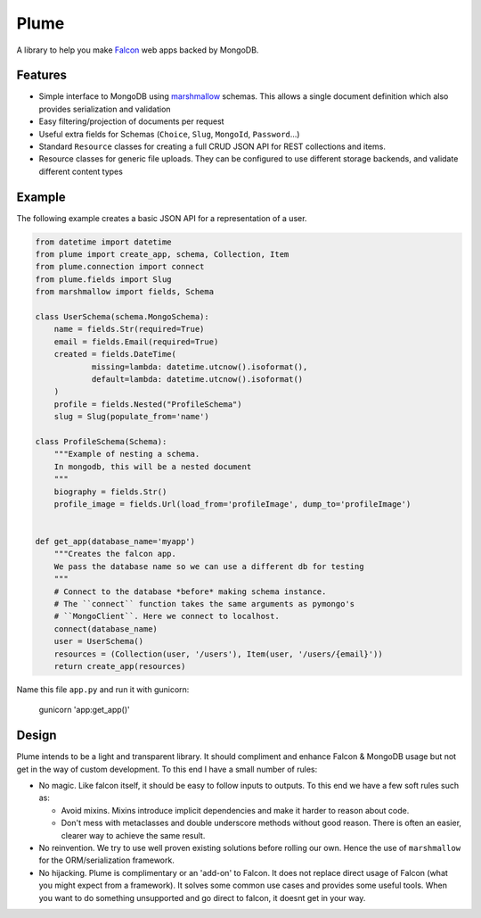 =======
Plume
=======


.. image:: https://img.shields.io/pypi/v/plume.svg
        :target: https://pypi.python.org/pypi/plume

.. image:: https://img.shields.io/travis/JamesRamm/plume.svg
        :target: https://travis-ci.org/JamesRamm/plume

.. image:: https://readthedocs.org/projects/plume/badge/?version=latest
        :target: http://plume.readthedocs.io/en/latest/?badge=latest
        :alt: Documentation Status

.. image:: https://landscape.io/github/JamesRamm/plume/master/landscape.svg?style=flat
   :target: https://landscape.io/github/JamesRamm/plume/master
   :alt: Code Health

.. image:: https://pyup.io/repos/github/JamesRamm/plume/shield.svg
     :target: https://pyup.io/repos/github/JamesRamm/plume/
     :alt: Updates


A library to help you make Falcon_ web apps backed by MongoDB.

Features
---------------

- Simple interface to MongoDB using marshmallow_ schemas. This allows a single document
  definition which also provides serialization and validation

- Easy filtering/projection of documents per request

- Useful extra fields for Schemas (``Choice``, ``Slug``, ``MongoId``, ``Password``...)

- Standard ``Resource`` classes for creating a full CRUD JSON API for REST collections and items.

- Resource classes for generic file uploads. They can be configured to use different storage backends,
  and validate different content types


Example
--------

The following example creates a basic JSON API for a representation of a user.

..  code-block:: python

    from datetime import datetime
    from plume import create_app, schema, Collection, Item
    from plume.connection import connect
    from plume.fields import Slug
    from marshmallow import fields, Schema

    class UserSchema(schema.MongoSchema):
        name = fields.Str(required=True)
        email = fields.Email(required=True)
        created = fields.DateTime(
                missing=lambda: datetime.utcnow().isoformat(),
                default=lambda: datetime.utcnow().isoformat()
        )
        profile = fields.Nested("ProfileSchema")
        slug = Slug(populate_from='name')

    class ProfileSchema(Schema):
        """Example of nesting a schema.
        In mongodb, this will be a nested document
        """
        biography = fields.Str()
        profile_image = fields.Url(load_from='profileImage', dump_to='profileImage')


    def get_app(database_name='myapp')
        """Creates the falcon app.
        We pass the database name so we can use a different db for testing
        """
        # Connect to the database *before* making schema instance.
        # The ``connect`` function takes the same arguments as pymongo's
        # ``MongoClient``. Here we connect to localhost.
        connect(database_name)
        user = UserSchema()
        resources = (Collection(user, '/users'), Item(user, '/users/{email}'))
        return create_app(resources)

Name this file ``app.py`` and run it with gunicorn:

        gunicorn 'app:get_app()'

Design
----------

Plume intends to be a light and transparent library. It should compliment and enhance
Falcon & MongoDB usage but not get in the way of custom development.
To this end I have a small number of rules:

- No magic. Like falcon itself, it should be easy to follow inputs to outputs. To this end we have
  a few soft rules such as:

  - Avoid mixins. Mixins introduce implicit dependencies and make it harder to reason about code.
  - Don't mess with metaclasses and double underscore methods without good reason.
    There is often an easier, clearer way to achieve the same result.

- No reinvention. We try to use well proven existing solutions before rolling our own. Hence the use
  of ``marshmallow`` for the ORM/serialization framework.

- No hijacking. Plume is complimentary or an 'add-on' to Falcon. It does not replace direct usage of Falcon (what
  you might expect from a framework). It solves some common use cases and provides some useful tools. When you want to
  do something unsupported and go direct to falcon, it doesnt get in your way.



.. _marshmallow: http://marshmallow.readthedocs.io/en/latest/index.html
.. _Falcon: https://falconframework.org/